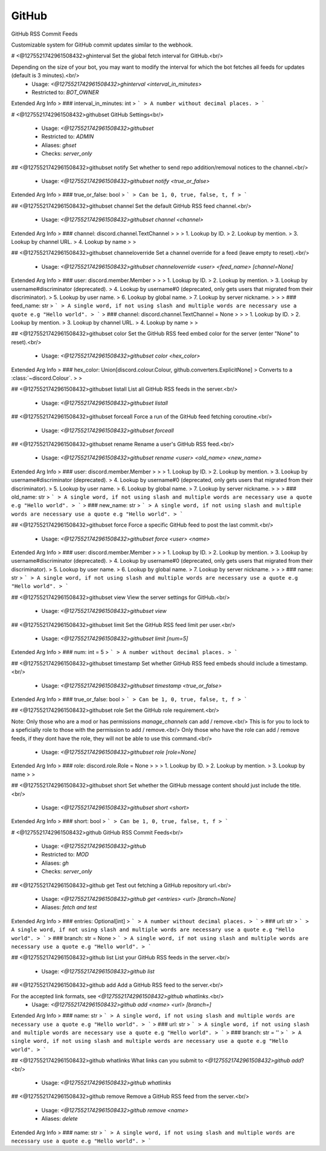 GitHub
======

GitHub RSS Commit Feeds

Customizable system for GitHub commit updates similar to the webhook.

# <@1275521742961508432>ghinterval
Set the global fetch interval for GitHub.<br/>

Depending on the size of your bot, you may want to modify the interval for which the bot fetches all feeds for updates (default is 3 minutes).<br/>
 - Usage: `<@1275521742961508432>ghinterval <interval_in_minutes>`
 - Restricted to: `BOT_OWNER`
Extended Arg Info
> ### interval_in_minutes: int
> ```
> A number without decimal places.
> ```


# <@1275521742961508432>githubset
GitHub Settings<br/>
 - Usage: `<@1275521742961508432>githubset`
 - Restricted to: `ADMIN`
 - Aliases: `ghset`
 - Checks: `server_only`


## <@1275521742961508432>githubset notify
Set whether to send repo addition/removal notices to the channel.<br/>
 - Usage: `<@1275521742961508432>githubset notify <true_or_false>`
Extended Arg Info
> ### true_or_false: bool
> ```
> Can be 1, 0, true, false, t, f
> ```


## <@1275521742961508432>githubset channel
Set the default GitHub RSS feed channel.<br/>
 - Usage: `<@1275521742961508432>githubset channel <channel>`
Extended Arg Info
> ### channel: discord.channel.TextChannel
> 
> 
>     1. Lookup by ID.
>     2. Lookup by mention.
>     3. Lookup by channel URL.
>     4. Lookup by name
> 
>     


## <@1275521742961508432>githubset channeloverride
Set a channel override for a feed (leave empty to reset).<br/>
 - Usage: `<@1275521742961508432>githubset channeloverride <user> <feed_name> [channel=None]`
Extended Arg Info
> ### user: discord.member.Member
> 
> 
>     1. Lookup by ID.
>     2. Lookup by mention.
>     3. Lookup by username#discriminator (deprecated).
>     4. Lookup by username#0 (deprecated, only gets users that migrated from their discriminator).
>     5. Lookup by user name.
>     6. Lookup by global name.
>     7. Lookup by server nickname.
> 
>     
> ### feed_name: str
> ```
> A single word, if not using slash and multiple words are necessary use a quote e.g "Hello world".
> ```
> ### channel: discord.channel.TextChannel = None
> 
> 
>     1. Lookup by ID.
>     2. Lookup by mention.
>     3. Lookup by channel URL.
>     4. Lookup by name
> 
>     


## <@1275521742961508432>githubset color
Set the GitHub RSS feed embed color for the server (enter "None" to reset).<br/>
 - Usage: `<@1275521742961508432>githubset color <hex_color>`
Extended Arg Info
> ### hex_color: Union[discord.colour.Colour, github.converters.ExplicitNone]
> Converts to a :class:`~discord.Colour`.
> 
>     


## <@1275521742961508432>githubset listall
List all GitHub RSS feeds in the server.<br/>
 - Usage: `<@1275521742961508432>githubset listall`


## <@1275521742961508432>githubset forceall
Force a run of the GitHub feed fetching coroutine.<br/>
 - Usage: `<@1275521742961508432>githubset forceall`


## <@1275521742961508432>githubset rename
Rename a user's GitHub RSS feed.<br/>
 - Usage: `<@1275521742961508432>githubset rename <user> <old_name> <new_name>`
Extended Arg Info
> ### user: discord.member.Member
> 
> 
>     1. Lookup by ID.
>     2. Lookup by mention.
>     3. Lookup by username#discriminator (deprecated).
>     4. Lookup by username#0 (deprecated, only gets users that migrated from their discriminator).
>     5. Lookup by user name.
>     6. Lookup by global name.
>     7. Lookup by server nickname.
> 
>     
> ### old_name: str
> ```
> A single word, if not using slash and multiple words are necessary use a quote e.g "Hello world".
> ```
> ### new_name: str
> ```
> A single word, if not using slash and multiple words are necessary use a quote e.g "Hello world".
> ```


## <@1275521742961508432>githubset force
Force a specific GitHub feed to post the last commit.<br/>
 - Usage: `<@1275521742961508432>githubset force <user> <name>`
Extended Arg Info
> ### user: discord.member.Member
> 
> 
>     1. Lookup by ID.
>     2. Lookup by mention.
>     3. Lookup by username#discriminator (deprecated).
>     4. Lookup by username#0 (deprecated, only gets users that migrated from their discriminator).
>     5. Lookup by user name.
>     6. Lookup by global name.
>     7. Lookup by server nickname.
> 
>     
> ### name: str
> ```
> A single word, if not using slash and multiple words are necessary use a quote e.g "Hello world".
> ```


## <@1275521742961508432>githubset view
View the server settings for GitHub.<br/>
 - Usage: `<@1275521742961508432>githubset view`


## <@1275521742961508432>githubset limit
Set the GitHub RSS feed limit per user.<br/>
 - Usage: `<@1275521742961508432>githubset limit [num=5]`
Extended Arg Info
> ### num: int = 5
> ```
> A number without decimal places.
> ```


## <@1275521742961508432>githubset timestamp
Set whether GitHub RSS feed embeds should include a timestamp.<br/>
 - Usage: `<@1275521742961508432>githubset timestamp <true_or_false>`
Extended Arg Info
> ### true_or_false: bool
> ```
> Can be 1, 0, true, false, t, f
> ```


## <@1275521742961508432>githubset role
Set the GitHub role requirement.<br/>

Note: Only those who are a mod or has permissions `manage_channels` can add / remove.<br/>
This is for you to lock to a speficially role to those with the permission to add / remove.<br/>
Only those who have the role can add / remove feeds, if they dont have the role, they will not be able to use this command.<br/>
 - Usage: `<@1275521742961508432>githubset role [role=None]`
Extended Arg Info
> ### role: discord.role.Role = None
> 
> 
>     1. Lookup by ID.
>     2. Lookup by mention.
>     3. Lookup by name
> 
>     


## <@1275521742961508432>githubset short
Set whether the GitHub message content should just include the title.<br/>
 - Usage: `<@1275521742961508432>githubset short <short>`
Extended Arg Info
> ### short: bool
> ```
> Can be 1, 0, true, false, t, f
> ```


# <@1275521742961508432>github
GitHub RSS Commit Feeds<br/>
 - Usage: `<@1275521742961508432>github`
 - Restricted to: `MOD`
 - Aliases: `gh`
 - Checks: `server_only`


## <@1275521742961508432>github get
Test out fetching a GitHub repository url.<br/>
 - Usage: `<@1275521742961508432>github get <entries> <url> [branch=None]`
 - Aliases: `fetch and test`
Extended Arg Info
> ### entries: Optional[int]
> ```
> A number without decimal places.
> ```
> ### url: str
> ```
> A single word, if not using slash and multiple words are necessary use a quote e.g "Hello world".
> ```
> ### branch: str = None
> ```
> A single word, if not using slash and multiple words are necessary use a quote e.g "Hello world".
> ```


## <@1275521742961508432>github list
List your GitHub RSS feeds in the server.<br/>
 - Usage: `<@1275521742961508432>github list`


## <@1275521742961508432>github add
Add a GitHub RSS feed to the server.<br/>

For the accepted link formats, see `<@1275521742961508432>github whatlinks`.<br/>
 - Usage: `<@1275521742961508432>github add <name> <url> [branch=]`
Extended Arg Info
> ### name: str
> ```
> A single word, if not using slash and multiple words are necessary use a quote e.g "Hello world".
> ```
> ### url: str
> ```
> A single word, if not using slash and multiple words are necessary use a quote e.g "Hello world".
> ```
> ### branch: str = ''
> ```
> A single word, if not using slash and multiple words are necessary use a quote e.g "Hello world".
> ```


## <@1275521742961508432>github whatlinks
What links can you submit to `<@1275521742961508432>github add`?<br/>
 - Usage: `<@1275521742961508432>github whatlinks`


## <@1275521742961508432>github remove
Remove a GitHub RSS feed from the server.<br/>
 - Usage: `<@1275521742961508432>github remove <name>`
 - Aliases: `delete`
Extended Arg Info
> ### name: str
> ```
> A single word, if not using slash and multiple words are necessary use a quote e.g "Hello world".
> ```


